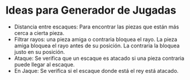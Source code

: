 * Ideas para Generador de Jugadas
  - Distancia entre escaques: Para encontrar las piezas que están más cerca
    a cierta pieza.
  - Filtrar rayos: una pieza amiga o contraria bloquea el rayo. La pieza amiga
    bloquea el rayo antes de su posición. La contraria la bloquea justo en su
    posición.
  - Ataque: Se verifica que un escaque es atacado si una pieza contraria puede
    llegar al escaque.
  - En Jaque: Se verifica si el escaque donde está el rey está atacado.
